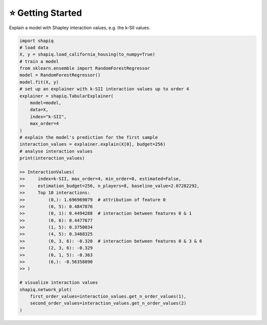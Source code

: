 ⭐ Getting Started
==================

Explain a model with Shapley interaction values, e.g. the k-SII values.

..  code-block:: python

    import shapiq
    # load data
    X, y = shapiq.load_california_housing(to_numpy=True)
    # train a model
    from sklearn.ensemble import RandomForestRegressor
    model = RandomForestRegressor()
    model.fit(X, y)
    # set up an explainer with k-SII interaction values up to order 4
    explainer = shapiq.TabularExplainer(
        model=model,
        data=X,
        index="k-SII",
        max_order=4
    )
    # explain the model's prediction for the first sample
    interaction_values = explainer.explain(X[0], budget=256)
    # analyse interaction values
    print(interaction_values)

    >> InteractionValues(
    >>     index=k-SII, max_order=4, min_order=0, estimated=False,
    >>     estimation_budget=256, n_players=8, baseline_value=2.07282292,
    >>     Top 10 interactions:
    >>         (0,): 1.696969079  # attribution of feature 0
    >>         (0, 5): 0.4847876
    >>         (0, 1): 0.4494288  # interaction between features 0 & 1
    >>         (0, 6): 0.4477677
    >>         (1, 5): 0.3750034
    >>         (4, 5): 0.3468325
    >>         (0, 3, 6): -0.320  # interaction between features 0 & 3 & 6
    >>         (2, 3, 6): -0.329
    >>         (0, 1, 5): -0.363
    >>         (6,): -0.56358890
    >> )

    # visualize interaction values
    shapiq.network_plot(
        first_order_values=interaction_values.get_n_order_values(1),
        second_order_values=interaction_values.get_n_order_values(2)
    )

.. image:: _static/network_example.png
  :width: 400
  :alt: Example of network plot for feature interactions

